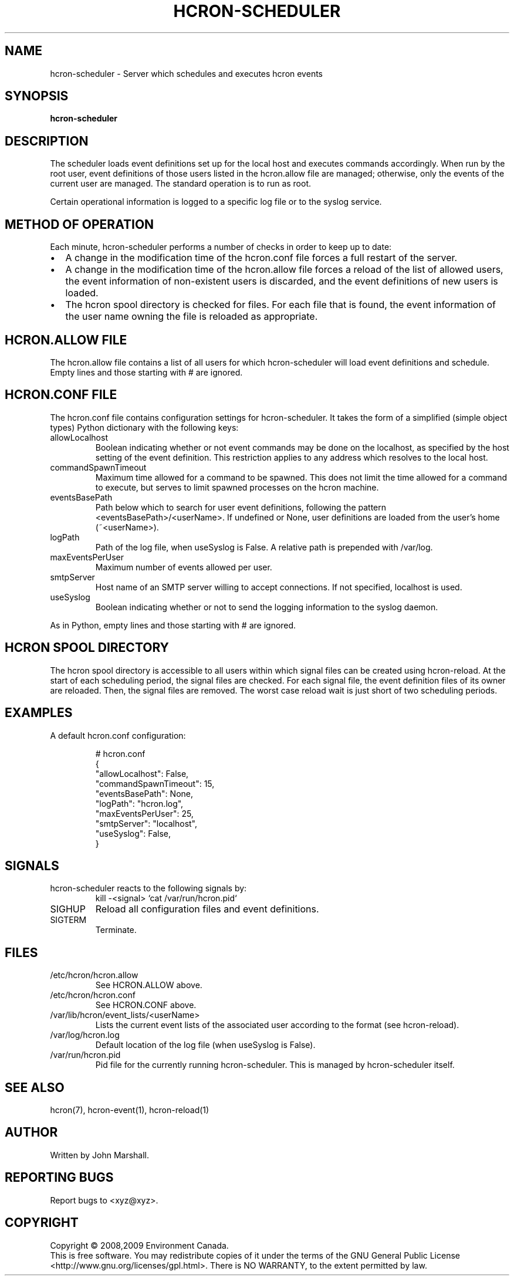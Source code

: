 .TH HCRON-SCHEDULER "8" "November 2009" "hcron 0.9" ""
.SH NAME
hcron-scheduler \- Server which schedules and executes hcron events
.SH SYNOPSIS
.B hcron-scheduler

.SH DESCRIPTION
The scheduler loads event definitions set up for the local host and
executes commands accordingly. When run by the root user, event
definitions of those users listed in the hcron.allow file are managed;
otherwise, only the events of the current user are managed. The standard
operation is to run as root.

Certain operational information is logged to a specific log file or to
the syslog service.

.SH METHOD OF OPERATION
.PP
Each minute, hcron-scheduler performs a number of checks in order to
keep up to date:

.IP \[bu] 2
A change in the modification time of the hcron.conf file forces a full
restart of the server.

.IP \[bu] 2
A change in the modification time of the hcron.allow file forces a
reload of the list of allowed users, the event information of
non-existent users is discarded, and the event definitions of new users
is loaded.

.IP \[bu] 2
The hcron spool directory is checked for files. For each file that is
found, the event information of the user name owning the file is
reloaded as appropriate.

.SH HCRON.ALLOW FILE
.PP
The hcron.allow file contains a list of all users for which hcron-scheduler
will load event definitions and schedule. Empty lines and those starting
with # are ignored.

.SH HCRON.CONF FILE
.PP
The hcron.conf file contains configuration settings for hcron-scheduler.
It takes the form of a simplified (simple object types) Python dictionary
with the following keys:

.IP allowLocalhost
Boolean indicating whether or not event commands may be done on the
localhost, as specified by the host setting of the event definition.
This restriction applies to any address which resolves to the local
host.

.IP commandSpawnTimeout
Maximum time allowed for a command to be spawned. This does not limit
the time allowed for a command to execute, but serves to limit spawned
processes on the hcron machine.

.IP eventsBasePath
Path below which to search for user event definitions, following the
pattern <eventsBasePath>/<userName>. If undefined or None, user
definitions are loaded from the user's home (~<userName>).

.IP logPath
Path of the log file, when useSyslog is False. A relative path is
prepended with /var/log.

.IP maxEventsPerUser
Maximum number of events allowed per user.

.IP smtpServer
Host name of an SMTP server willing to accept connections. If not
specified, localhost is used.

.IP useSyslog
Boolean indicating whether or not to send the logging information to
the syslog daemon.

.PP
As in Python, empty lines and those starting with # are ignored.

.SH HCRON SPOOL DIRECTORY
.PP
The hcron spool directory is accessible to all users within which signal
files can be created using hcron-reload. At the start of each scheduling
period, the signal files are checked. For each signal file, the event
definition files of its owner are reloaded. Then, the signal files are
removed. The worst case reload wait is just short of two scheduling periods.

.SH EXAMPLES
.PP
A default hcron.conf configuration:

.RS
.nf
# hcron.conf
{
    "allowLocalhost": False,
    "commandSpawnTimeout": 15,
    "eventsBasePath": None,
    "logPath": "hcron.log",
    "maxEventsPerUser": 25,
    "smtpServer": "localhost",
    "useSyslog": False,
}
.fi
.RE

.SH SIGNALS
hcron-scheduler reacts to the following signals by:
.RS
.nf
kill -<signal> `cat /var/run/hcron.pid`
.fi
.RE

.IP SIGHUP
Reload all configuration files and event definitions.

.IP SIGTERM
Terminate.

.SH FILES
.IP /etc/hcron/hcron.allow
See HCRON.ALLOW above.

.IP /etc/hcron/hcron.conf
See HCRON.CONF above.

.IP /var/lib/hcron/event_lists/<userName>
Lists the current event lists of the associated user according to the format (see hcron-reload).

.IP /var/log/hcron.log
Default location of the log file (when useSyslog is False).

.IP /var/run/hcron.pid
Pid file for the currently running hcron-scheduler. This is managed by
hcron-scheduler itself.

.SH SEE ALSO
hcron(7), hcron-event(1), hcron-reload(1)

.SH AUTHOR
Written by John Marshall.

.SH "REPORTING BUGS"
Report bugs to <xyz@xyz>.

.SH COPYRIGHT
Copyright \(co 2008,2009 Environment Canada.
.br
This is free software.  You may redistribute copies of it under the terms of
the GNU General Public License <http://www.gnu.org/licenses/gpl.html>.
There is NO WARRANTY, to the extent permitted by law.
